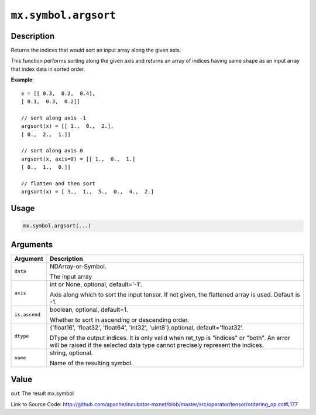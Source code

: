 .. raw:: html



``mx.symbol.argsort``
==========================================

Description
----------------------

Returns the indices that would sort an input array along the given axis.

This function performs sorting along the given axis and returns an array of indices having same shape
as an input array that index data in sorted order.

**Example**::
	 
	 x = [[ 0.3,  0.2,  0.4],
	 [ 0.1,  0.3,  0.2]]
	 
	 // sort along axis -1
	 argsort(x) = [[ 1.,  0.,  2.],
	 [ 0.,  2.,  1.]]
	 
	 // sort along axis 0
	 argsort(x, axis=0) = [[ 1.,  0.,  1.]
	 [ 0.,  1.,  0.]]
	 
	 // flatten and then sort
	 argsort(x) = [ 3.,  1.,  5.,  0.,  4.,  2.]
	 

Usage
----------

.. code:: r

	mx.symbol.argsort(...)

Arguments
------------------

+----------------------------------------+------------------------------------------------------------+
| Argument                               | Description                                                |
+========================================+============================================================+
| ``data``                               | NDArray-or-Symbol.                                         |
|                                        |                                                            |
|                                        | The input array                                            |
+----------------------------------------+------------------------------------------------------------+
| ``axis``                               | int or None, optional, default='-1'.                       |
|                                        |                                                            |
|                                        | Axis along which to sort the input tensor. If not given,   |
|                                        | the flattened array is used. Default is                    |
|                                        | -1.                                                        |
+----------------------------------------+------------------------------------------------------------+
| ``is.ascend``                          | boolean, optional, default=1.                              |
|                                        |                                                            |
|                                        | Whether to sort in ascending or descending order.          |
+----------------------------------------+------------------------------------------------------------+
| ``dtype``                              | {'float16', 'float32', 'float64', 'int32',                 |
|                                        | 'uint8'},optional,                                         |
|                                        | default='float32'.                                         |
|                                        |                                                            |
|                                        | DType of the output indices. It is only valid when ret_typ |
|                                        | is "indices" or "both". An error will be raised if the     |
|                                        | selected data type cannot precisely represent the          |
|                                        | indices.                                                   |
+----------------------------------------+------------------------------------------------------------+
| ``name``                               | string, optional.                                          |
|                                        |                                                            |
|                                        | Name of the resulting symbol.                              |
+----------------------------------------+------------------------------------------------------------+

Value
----------

``out`` The result mx.symbol


Link to Source Code: http://github.com/apache/incubator-mxnet/blob/master/src/operator/tensor/ordering_op.cc#L177


.. disqus::
   :disqus_identifier: mx.symbol.argsort
